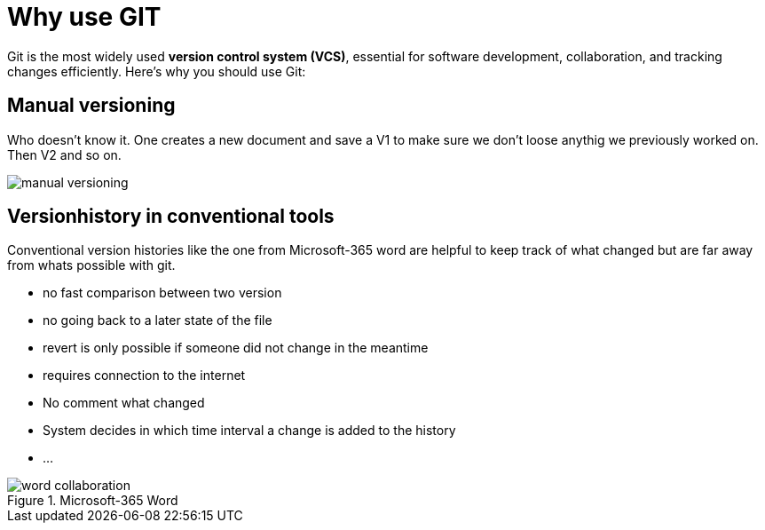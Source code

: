 = Why use GIT

Git is the most widely used **version control system (VCS)**, essential for software development, collaboration, and tracking changes efficiently. Here’s why you should use Git:

== Manual versioning

Who doesn't know it. One creates a new document and save a V1 to make sure we don't loose anythig we previously worked on. Then V2 and so on.

image::resources/manual-versioning.png[]

== Versionhistory in conventional tools

Conventional version histories like the one from Microsoft-365 word are helpful to keep track of what changed but are far away from whats possible with git.

* no fast comparison between two version
* no going back to a later state of the file
* revert is only possible if someone did not change in the meantime
* requires connection to the internet
* No comment what changed
* System decides in which time interval a change is added to the history
* ...

.Microsoft-365 Word
image::resources/word_collaboration.png[]


